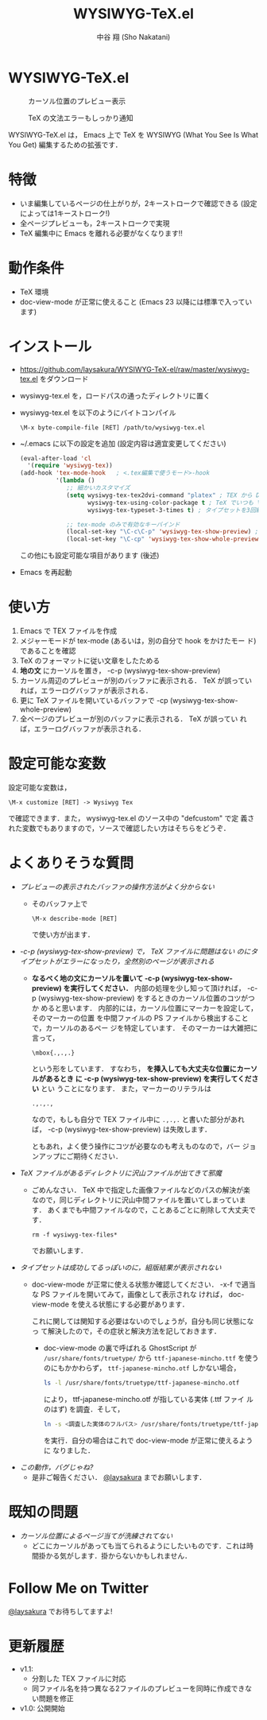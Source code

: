 #+TITLE: WYSIWYG-TeX.el
#+AUTHOR: 中谷 翔 (Sho Nakatani)
#+LANGUAGE: ja

#+OPTIONS: ^:nil toc:2
#+STYLE: <link rel="stylesheet" type="text/css" href="css/org-mode.css" />

* WYSIWYG-TeX.el
  #+CAPTION: カーソル位置のプレビュー表示
  [[https://github.com/laysakura/WYSIWYG-TeX-el/raw/master/doc/img/screenshot-display-preview.png]]

  #+CAPTION: TeX の文法エラーもしっかり通知
  [[https://github.com/laysakura/WYSIWYG-TeX-el/raw/master/doc/img/screenshot-display-errlog.png]]

  WYSIWYG-TeX.el は， Emacs 上で TeX を WYSIWYG (What You See Is What
  You Get) 編集するための拡張です．

* 特徴
  - いま編集しているページの仕上がりが，2キーストロークで確認できる
    (設定によっては1キーストローク!)
  - 全ページプレビューも，2キーストロークで実現
  - TeX 編集中に Emacs を離れる必要がなくなります!!

* 動作条件
  - TeX 環境
  - doc-view-mode が正常に使えること (Emacs 23 以降には標準で入っています)

* インストール
  - [[https://github.com/laysakura/WYSIWYG-TeX-el/raw/master/wysiwyg-tex.el][https://github.com/laysakura/WYSIWYG-TeX-el/raw/master/wysiwyg-tex.el]]
     をダウンロード
  - wysiwyg-tex.el を，ロードパスの通ったディレクトリに置く
  - wysiwyg-tex.el を以下のようにバイトコンパイル
     : \M-x byte-compile-file [RET] /path/to/wysiwyg-tex.el

  - ~/.emacs に以下の設定を追加 (設定内容は適宜変更してください)
     #+BEGIN_SRC emacs-lisp
(eval-after-load 'cl
  '(require 'wysiwyg-tex))
(add-hook 'tex-mode-hook   ; <.tex編集で使うモード>-hook
          '(lambda ()
             ;; 細かいカスタマイズ
             (setq wysiwyg-tex-tex2dvi-command "platex" ; TEX から DVI に変換するコマンド (デフォルト "latex")
                   wysiwyg-tex-using-color-package t ; TeX でいつも \usepackage{color} をしているか (デフォルト nil)
                   wysiwyg-tex-typeset-3-times t) ; タイプセットを3回繰り返すか (デフォルト t)

             ;; tex-mode のみで有効なキーバインド
             (local-set-key "\C-c\C-p" 'wysiwyg-tex-show-preview) ; 編集中ページのみプレビュー
             (local-set-key "\C-cp" 'wysiwyg-tex-show-whole-preview))) ; 全ページプレビュー
     #+END_SRC
     この他にも設定可能な項目があります (後述)
  - Emacs を再起動

* 使い方
  1. Emacs で TEX ファイルを作成
  2. メジャーモードが tex-mode (あるいは，別の自分で hook をかけたモー
     ド) であることを確認
  3. TeX のフォーマットに従い文章をしたためる
  4. *地の文* にカーソルを置き， \C-c\C-p (wysiwyg-tex-show-preview)
  5. カーソル周辺のプレビューが別のバッファに表示される． TeX が誤ってい
     れば，エラーログバッファが表示される．
  6. 更に TeX ファイルを開いているバッファで \C-cp (wysiwyg-tex-show-whole-preview)
  7. 全ページのプレビューが別のバッファに表示される． TeX が誤ってい
     れば，エラーログバッファが表示される．

* 設定可能な変数
  設定可能な変数は，
  : \M-x customize [RET] -> Wysiwyg Tex
  で確認できます．また， wysiwyg-tex.el のソース中の "defcustom" で定
  義された変数でもありますので，ソースで確認したい方はそちらをどうぞ．

* よくありそうな質問
  - /プレビューの表示されたバッファの操作方法がよく分からない/
    - そのバッファ上で
      : \M-x describe-mode [RET]
      で使い方が出ます．

  - /\C-c\C-p (wysiwyg-tex-show-preview) で， TeX ファイルに問題はない
    のにタイプセットがエラーになったり，全然別のページが表示される/
    - *なるべく地の文にカーソルを置いて \C-c\C-p
      (wysiwyg-tex-show-preview) を実行してください．*
      内部の処理を少し知って頂ければ， \C-c\C-p
      (wysiwyg-tex-show-preview) をするときのカーソル位置のコツがつか
      めると思います．
      内部的には，カーソル位置にマーカーを設定して，そのマーカーの位置
      を中間ファイルの PS ファイルから検出することで，カーソルのあるペー
      ジを特定しています．
      そのマーカーは大雑把に言って，
      : \mbox{.,.,.}
      という形をしています．
      すなわち， *\mbox{} を挿入しても大丈夫な位置にカーソルがあるとき
      に \C-c\C-p (wysiwyg-tex-show-preview) を実行してください* とい
      うことになります．
      また，マーカーのリテラルは
      : .,.,.,
      なので，もしも自分で TEX ファイル中に =.,.,.= と書いた部分があれ
      ば， \C-c\C-p (wysiwyg-tex-show-preview) は失敗します．

      ともあれ，よく使う操作にコツが必要なのも考えものなので，バー
      ジョンアップにご期待ください．

  - /TeX ファイルがあるディレクトリに沢山ファイルが出てきて邪魔/
    - ごめんなさい． TeX 中で指定した画像ファイルなどのパスの解決が楽
      なので，同じディレクトリに沢山中間ファイルを置いてしまっています．
      あくまでも中間ファイルなので，ことあるごとに削除して大丈夫です．
      : rm -f wysiwyg-tex-files*
      でお願いします．

  - /タイプセットは成功してるっぽいのに，組版結果が表示されない/
    - doc-view-mode が正常に使える状態か確認してください．
      \C-x\C-f で適当な PS ファイルを開いてみて，画像として表示されな
      ければ， doc-view-mode を使える状態にする必要があります．

      これに関しては関知する必要はないのでしょうが，自分も同じ状態になっ
      て解決したので，その症状と解決方法を記しておきます．

      - doc-view-mode の裏で呼ばれる GhostScript が =/usr/share/fonts/truetype/= から
        =ttf-japanese-mincho.ttf= を使うのにもかかわらず，
        =ttf-japanese-mincho.otf= しかない場合，

        #+BEGIN_SRC sh
ls -l /usr/share/fonts/truetype/ttf-japanese-mincho.otf
        #+END_SRC

        により， ttf-japanese-mincho.otf が指している実体 (.ttf ファイ
        ルのはず) を調査．そして，

        #+BEGIN_SRC sh
ln -s <調査した実体のフルパス> /usr/share/fonts/truetype/ttf-japanese-mincho.ttf
        #+END_SRC

        を実行．自分の場合はこれで doc-view-mode が正常に使えるように
        なりました．

  - /この動作，バグじゃね?/
    - 是非ご報告ください． [[http://twitter.com/#!/laysakura][@laysakura]] までお願いします．


* 既知の問題
  - /カーソル位置によるページ当てが洗練されてない/
    - どこにカーソルがあっても当てられるようにしたいものです．これは時
      間掛かる気がします．掛からないかもしれません．


* Follow Me on Twitter
  [[http://twitter.com/#!/laysakura][@laysakura]] でお待ちしてますよ!


* 更新履歴
  - v1.1:
    - 分割した TEX ファイルに対応
    - 同ファイル名を持つ異なる2ファイルのプレビューを同時に作成できな
      い問題を修正
  - v1.0: 公開開始
